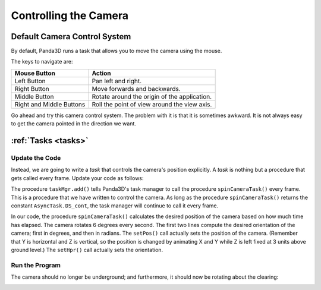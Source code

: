 .. _controlling-the-camera:

Controlling the Camera
======================

Default Camera Control System
-----------------------------

By default, Panda3D runs a task that allows you to move the camera using the
mouse.

.. only:: cpp

   To enable it, use the following command:

   .. code-block:: cpp

      window->setup_trackball();

The keys to navigate are:

======================== ============================================
Mouse Button             Action
======================== ============================================
Left Button              Pan left and right.
Right Button             Move forwards and backwards.
Middle Button            Rotate around the origin of the application.
Right and Middle Buttons Roll the point of view around the view axis.
======================== ============================================

Go ahead and try this camera control system. The problem with it is that it is
sometimes awkward. It is not always easy to get the camera pointed in the
direction we want.

:ref:`Tasks <tasks>`
--------------------

Update the Code
~~~~~~~~~~~~~~~

Instead, we are going to write a *task* that controls the camera's position
explicitly. A *task* is nothing but a procedure that gets called every frame.
Update your code as follows:

.. only:: python

   .. code-block:: python

      from math import pi, sin, cos

      from direct.showbase.ShowBase import ShowBase
      from direct.task import Task

      class MyApp(ShowBase):
          def __init__(self):
              ShowBase.__init__(self)

              # Load the environment model.
              self.scene = self.loader.loadModel("models/environment")
              # Reparent the model to render.
              self.scene.reparentTo(self.render)
              # Apply scale and position transforms on the model.
              self.scene.setScale(0.25, 0.25, 0.25)
              self.scene.setPos(-8, 42, 0)

              # Add the spinCameraTask procedure to the task manager.
              self.taskMgr.add(self.spinCameraTask, "SpinCameraTask")

          # Define a procedure to move the camera.
          def spinCameraTask(self, task):
              angleDegrees = task.time * 6.0
              angleRadians = angleDegrees * (pi / 180.0)
              self.camera.setPos(20 * sin(angleRadians), -20.0 * cos(angleRadians), 3)
              self.camera.setHpr(angleDegrees, 0, 0)
              return Task.cont

      app = MyApp()
      app.run()

.. only:: cpp

   .. code-block:: cpp

      #include "pandaFramework.h"
      #include "pandaSystem.h"

      #include "genericAsyncTask.h"
      #include "asyncTaskManager.h"

      // The global task manager
      PT(AsyncTaskManager) taskMgr = AsyncTaskManager::get_global_ptr();
      // The global clock
      PT(ClockObject) globalClock = ClockObject::get_global_clock();
      // Here's what we'll store the camera in.
      NodePath camera;

      // This is our task - a global or static function that has to return DoneStatus.
      // The task object is passed as argument, plus a void* pointer, containing custom data.
      // For more advanced usage, we can subclass AsyncTask and override the do_task method.
      AsyncTask::DoneStatus spinCameraTask(GenericAsyncTask* task, void* data) {
        // Calculate the new position and orientation (inefficient - change me!)
        double time = globalClock->get_real_time();
        double angledegrees = time * 6.0;
        double angleradians = angledegrees * (3.14 / 180.0);
        camera.set_pos(20*sin(angleradians),-20.0*cos(angleradians),3);
        camera.set_hpr(angledegrees, 0, 0);

        // Tell the task manager to continue this task the next frame.
        return AsyncTask::DS_cont;
      }

      int main(int argc, char *argv[]) {
          // Load the window and set its title.
          PandaFramework framework;
          framework.open_framework(argc, argv);
          framework.set_window_title("My Panda3D Window");
          WindowFramework *window = framework.open_window();
          // Get the camera and store it in a variable.
          camera = window->get_camera_group();

          // Load the environment model.
          NodePath scene = window->load_model(framework.get_models(), "models/environment");
          // Reparent the model to render.
          scene.reparent_to(window->get_render());
          // Apply scale and position transforms to the model.
          scene.set_scale(0.25, 0.25, 0.25);
          scene.set_pos(-8, 42, 0);

          // Add our task.
          // If we specify custom data instead of NULL, it will be passed as the second argument
          // to the task function.
          taskMgr->add(new GenericAsyncTask("Spins the camera", &spinCameraTask, nullptr));

          // Run the engine.
          framework.main_loop();
          // Shut down the engine when done.
          framework.close_framework();
          return (0);
      }

The procedure ``taskMgr.add()`` tells Panda3D's task manager to call the
procedure ``spinCameraTask()`` every frame. This is a procedure that we have
written to control the camera. As long as the procedure ``spinCameraTask()``
returns the constant ``AsyncTask.DS_cont``, the task manager will continue to
call it every frame.

.. only:: cpp

   The object passed to ``taskMgr->add`` is an ``AsyncTask`` object. We can use
   ``GenericAsyncTask`` to wrap a global function or static method around a
   task. We can also pass an additional ``void*`` parameter that we can cast
   into a pointer of any data type we like, which is passed as argument to the
   task function. A GenericAsyncTask function must look like the following:

   .. code-block:: cpp

      AsyncTask::DoneStatus your_task(GenericAsyncTask* task, void* data) {
        // Do your stuff here.

        // Tell the task manager to continue this task the next frame.
        // You can also pass DS_done if this task should not be run again.
        return AsyncTask::DS_cont;
      }

   For more advanced usage, you can subclass AsyncTask and override the
   ``do_task`` method to make it do what you want.


In our code, the procedure ``spinCameraTask()`` calculates the desired position
of the camera based on how much time has elapsed. The camera rotates 6 degrees
every second. The first two lines compute the desired orientation of the camera;
first in degrees, and then in radians. The ``setPos()`` call actually sets the
position of the camera. (Remember that Y is horizontal and Z is vertical, so the
position is changed by animating X and Y while Z is left fixed at 3 units above
ground level.) The ``setHpr()`` call actually sets the orientation.

Run the Program
~~~~~~~~~~~~~~~

The camera should no longer be underground; and furthermore, it should now be
rotating about the clearing:

|Tutorial2.jpg|

.. |Tutorial2.jpg| image:: tutorial2.jpg
